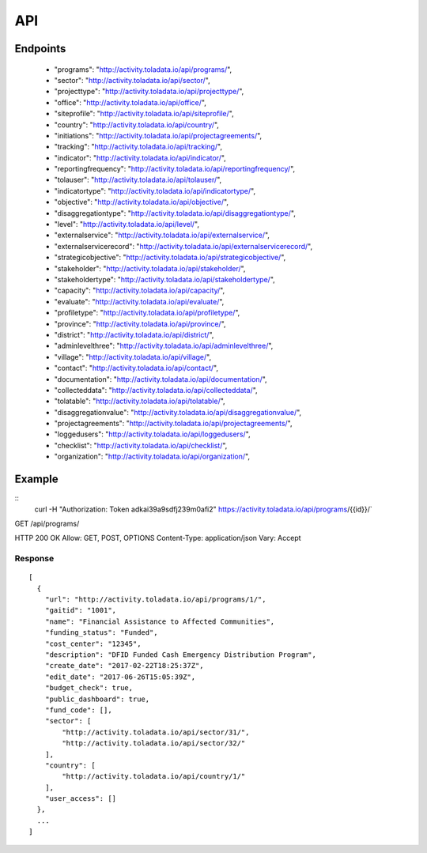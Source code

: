 API
=========

Endpoints
---------
 * "programs": "http://activity.toladata.io/api/programs/",
 * "sector": "http://activity.toladata.io/api/sector/",
 * "projecttype": "http://activity.toladata.io/api/projecttype/",
 * "office": "http://activity.toladata.io/api/office/",
 * "siteprofile": "http://activity.toladata.io/api/siteprofile/",
 * "country": "http://activity.toladata.io/api/country/",
 * "initiations": "http://activity.toladata.io/api/projectagreements/",
 * "tracking": "http://activity.toladata.io/api/tracking/",
 * "indicator": "http://activity.toladata.io/api/indicator/",
 * "reportingfrequency": "http://activity.toladata.io/api/reportingfrequency/",
 * "tolauser": "http://activity.toladata.io/api/tolauser/",
 * "indicatortype": "http://activity.toladata.io/api/indicatortype/",
 * "objective": "http://activity.toladata.io/api/objective/",
 * "disaggregationtype": "http://activity.toladata.io/api/disaggregationtype/",
 * "level": "http://activity.toladata.io/api/level/",
 * "externalservice": "http://activity.toladata.io/api/externalservice/",
 * "externalservicerecord": "http://activity.toladata.io/api/externalservicerecord/",
 * "strategicobjective": "http://activity.toladata.io/api/strategicobjective/",
 * "stakeholder": "http://activity.toladata.io/api/stakeholder/",
 * "stakeholdertype": "http://activity.toladata.io/api/stakeholdertype/",
 * "capacity": "http://activity.toladata.io/api/capacity/",
 * "evaluate": "http://activity.toladata.io/api/evaluate/",
 * "profiletype": "http://activity.toladata.io/api/profiletype/",
 * "province": "http://activity.toladata.io/api/province/",
 * "district": "http://activity.toladata.io/api/district/",
 * "adminlevelthree": "http://activity.toladata.io/api/adminlevelthree/",
 * "village": "http://activity.toladata.io/api/village/",
 * "contact": "http://activity.toladata.io/api/contact/",
 * "documentation": "http://activity.toladata.io/api/documentation/",
 * "collecteddata": "http://activity.toladata.io/api/collecteddata/",
 * "tolatable": "http://activity.toladata.io/api/tolatable/",
 * "disaggregationvalue": "http://activity.toladata.io/api/disaggregationvalue/",
 * "projectagreements": "http://activity.toladata.io/api/projectagreements/",
 * "loggedusers": "http://activity.toladata.io/api/loggedusers/",
 * "checklist": "http://activity.toladata.io/api/checklist/",
 * "organization": "http://activity.toladata.io/api/organization/",



Example
-------
::
    curl -H "Authorization: Token adkai39a9sdfj239m0afi2" https://activity.toladata.io/api/programs/{{id}}/`


GET /api/programs/

HTTP 200 OK
Allow: GET, POST, OPTIONS
Content-Type: application/json
Vary: Accept

Response
^^^^^^^^^
::

    [
      {
        "url": "http://activity.toladata.io/api/programs/1/",
        "gaitid": "1001",
        "name": "Financial Assistance to Affected Communities",
        "funding_status": "Funded",
        "cost_center": "12345",
        "description": "DFID Funded Cash Emergency Distribution Program",
        "create_date": "2017-02-22T18:25:37Z",
        "edit_date": "2017-06-26T15:05:39Z",
        "budget_check": true,
        "public_dashboard": true,
        "fund_code": [],
        "sector": [
            "http://activity.toladata.io/api/sector/31/",
            "http://activity.toladata.io/api/sector/32/"
        ],
        "country": [
            "http://activity.toladata.io/api/country/1/"
        ],
        "user_access": []
      },
      ...
    ]